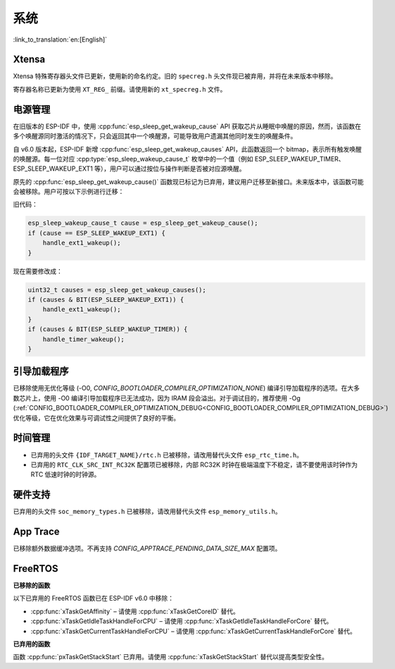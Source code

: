 系统
====

:link_to_translation:`en:[English]`

Xtensa
------

Xtensa 特殊寄存器头文件已更新，使用新的命名约定。旧的 ``specreg.h`` 头文件现已被弃用，并将在未来版本中移除。

寄存器名称已更新为使用 ``XT_REG_`` 前缀。请使用新的 ``xt_specreg.h`` 文件。

电源管理
--------

在旧版本的 ESP-IDF 中，使用 :cpp:func:`esp_sleep_get_wakeup_cause` API 获取芯片从睡眠中唤醒的原因，然而，该函数在多个唤醒源同时激活的情况下，只会返回其中一个唤醒源，可能导致用户遗漏其他同时发生的唤醒条件。

自 v6.0 版本起，ESP-IDF 新增 :cpp:func:`esp_sleep_get_wakeup_causes` API，此函数返回一个 bitmap，表示所有触发唤醒的唤醒源。每一位对应 :cpp:type:`esp_sleep_wakeup_cause_t` 枚举中的一个值（例如 ESP_SLEEP_WAKEUP_TIMER、ESP_SLEEP_WAKEUP_EXT1 等），用户可以通过按位与操作判断是否被对应源唤醒。

原先的 :cpp:func:`esp_sleep_get_wakeup_cause()` 函数现已标记为已弃用，建议用户迁移至新接口。未来版本中，该函数可能会被移除。用户可按以下示例进行迁移：

旧代码：

.. code-block:: c

    esp_sleep_wakeup_cause_t cause = esp_sleep_get_wakeup_cause();
    if (cause == ESP_SLEEP_WAKEUP_EXT1) {
        handle_ext1_wakeup();
    }

现在需要修改成：

.. code-block:: c

    uint32_t causes = esp_sleep_get_wakeup_causes();
    if (causes & BIT(ESP_SLEEP_WAKEUP_EXT1)) {
        handle_ext1_wakeup();
    }
    if (causes & BIT(ESP_SLEEP_WAKEUP_TIMER)) {
        handle_timer_wakeup();
    }

引导加载程序
------------

已移除使用无优化等级 (-O0, `CONFIG_BOOTLOADER_COMPILER_OPTIMIZATION_NONE`) 编译引导加载程序的选项。在大多数芯片上，使用 -O0 编译引导加载程序已无法成功，因为 IRAM 段会溢出。对于调试目的，推荐使用 -Og (:ref:`CONFIG_BOOTLOADER_COMPILER_OPTIMIZATION_DEBUG<CONFIG_BOOTLOADER_COMPILER_OPTIMIZATION_DEBUG>`) 优化等级，它在优化效果与可调试性之间提供了良好的平衡。

时间管理
--------

- 已弃用的头文件 ``{IDF_TARGET_NAME}/rtc.h`` 已被移除，请改用替代头文件 ``esp_rtc_time.h``。
- 已弃用的 ``RTC_CLK_SRC_INT_RC32K`` 配置项已被移除，内部 RC32K 时钟在极端温度下不稳定，请不要使用该时钟作为 RTC 低速时钟的时钟源。

硬件支持
--------

已弃用的头文件 ``soc_memory_types.h`` 已被移除，请改用替代头文件 ``esp_memory_utils.h``。

App Trace
----------

已移除额外数据缓冲选项。不再支持 `CONFIG_APPTRACE_PENDING_DATA_SIZE_MAX` 配置项。

FreeRTOS
--------

**已移除的函数**

以下已弃用的 FreeRTOS 函数已在 ESP-IDF v6.0 中移除：

- :cpp:func:`xTaskGetAffinity` – 请使用 :cpp:func:`xTaskGetCoreID` 替代。
- :cpp:func:`xTaskGetIdleTaskHandleForCPU` – 请使用 :cpp:func:`xTaskGetIdleTaskHandleForCore` 替代。
- :cpp:func:`xTaskGetCurrentTaskHandleForCPU` – 请使用 :cpp:func:`xTaskGetCurrentTaskHandleForCore` 替代。

**已弃用的函数**

函数 :cpp:func:`pxTaskGetStackStart` 已弃用。请使用 :cpp:func:`xTaskGetStackStart` 替代以提高类型安全性。

